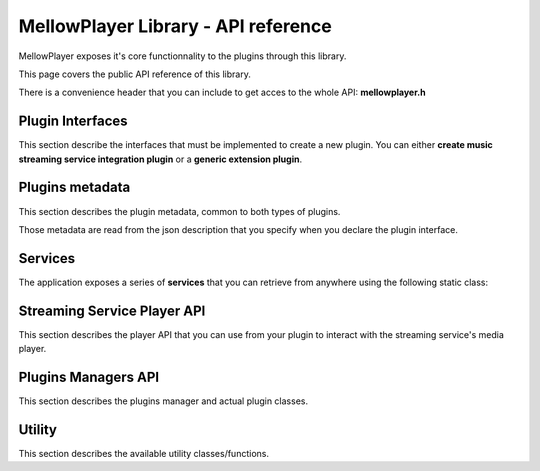 MellowPlayer Library - API reference
=====================================

MellowPlayer exposes it's core functionnality to the plugins through this library.

This page covers the public API reference of this library.

There is a convenience header that you can include to get acces to the whole API: **mellowplayer.h**


Plugin Interfaces
-----------------

This section describe the interfaces that must be implemented to create a 
new plugin. You can either **create music streaming service integration plugin**
or a **generic extension plugin**.


.. doxygenclass:: IStreamingService
    :members:
    
.. doxygenclass:: IExtension
    :members:

Plugins metadata
----------------

This section describes the plugin metadata, common to both types of plugins.

Those metadata are read from the json description that you specify when you declare
the plugin interface.

.. doxygenstruct:: PluginMetaData
    :members:

Services
--------

The application exposes a series of **services** that you can retrieve from
anywhere using the following static class:

.. doxygenclass:: Services
    :members:

Streaming Service Player API
----------------------------

This section describes the player API that you can use from your plugin to interact 
with the streaming service's media player.
    
.. doxygenclass:: PlayerInterface
    :members:
    
.. doxygenstruct:: SongInfo
    :members:
    
.. doxygenenum:: PlaybackStatus


Plugins Managers API
--------------------

This section describes the plugins manager and actual plugin classes.
    
.. doxygenclass:: StreamingServicesManager
    :members:
    
.. doxygenclass:: ExtensionsManager
    :members:


Utility
-----------

This section describes the available utility classes/functions.
    
.. doxygenclass:: UrlDownloader
    :members:
    
.. doxygenfunction:: playbackStatusToString



